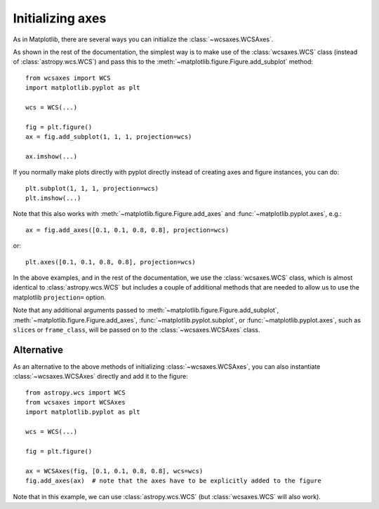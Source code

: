 =================
Initializing axes
=================

As in Matplotlib, there are several ways you can initialize the
:class:`~wcsaxes.WCSAxes`.

As shown in the rest of the documentation, the
simplest way is to make use of the :class:`wcsaxes.WCS` class (instead of
:class:`astropy.wcs.WCS`) and pass this to the
:meth:`~matplotlib.figure.Figure.add_subplot` method::

    from wcsaxes import WCS
    import matplotlib.pyplot as plt
    
    wcs = WCS(...)

    fig = plt.figure()
    ax = fig.add_subplot(1, 1, 1, projection=wcs)

    ax.imshow(...)

If you normally make plots directly with pyplot directly instead of creating
axes and figure instances, you can do::


    plt.subplot(1, 1, 1, projection=wcs)
    plt.imshow(...)

Note that this also works with :meth:`~matplotlib.figure.Figure.add_axes` and :func:`~matplotlib.pyplot.axes`, e.g.::

    ax = fig.add_axes([0.1, 0.1, 0.8, 0.8], projection=wcs)
 
or::

    plt.axes([0.1, 0.1, 0.8, 0.8], projection=wcs)

In the above examples, and in the rest of the documentation, we use the
:class:`wcsaxes.WCS` class, which is almost identical to
:class:`astropy.wcs.WCS` but includes a couple of additional methods that are
needed to allow us to use the matplotlib ``projection=`` option.

Note that any additional arguments passed to
:meth:`~matplotlib.figure.Figure.add_subplot`,
:meth:`~matplotlib.figure.Figure.add_axes`,
:func:`~matplotlib.pyplot.subplot`, or :func:`~matplotlib.pyplot.axes`, such
as ``slices`` or ``frame_class``, will be passed on to the
:class:`~wcsaxes.WCSAxes` class.

.. _initialize_alternative:

Alternative
===========

As an alternative to the above methods of initializing
:class:`~wcsaxes.WCSAxes`, you can also instantiate :class:`~wcsaxes.WCSAxes`
directly and add it to the figure::

    from astropy.wcs import WCS
    from wcsaxes import WCSAxes
    import matplotlib.pyplot as plt
    
    wcs = WCS(...)

    fig = plt.figure()

    ax = WCSAxes(fig, [0.1, 0.1, 0.8, 0.8], wcs=wcs)
    fig.add_axes(ax)  # note that the axes have to be explicitly added to the figure

Note that in this example, we can use :class:`astropy.wcs.WCS` (but
:class:`wcsaxes.WCS` will also work).
